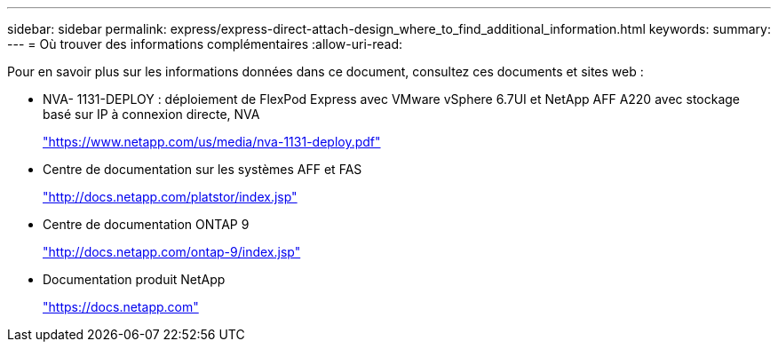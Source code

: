 ---
sidebar: sidebar 
permalink: express/express-direct-attach-design_where_to_find_additional_information.html 
keywords:  
summary:  
---
= Où trouver des informations complémentaires
:allow-uri-read: 


Pour en savoir plus sur les informations données dans ce document, consultez ces documents et sites web :

* NVA- 1131-DEPLOY : déploiement de FlexPod Express avec VMware vSphere 6.7UI et NetApp AFF A220 avec stockage basé sur IP à connexion directe, NVA
+
https://www.netapp.com/us/media/nva-1131-deploy.pdf["https://www.netapp.com/us/media/nva-1131-deploy.pdf"^]

* Centre de documentation sur les systèmes AFF et FAS
+
http://docs.netapp.com/platstor/index.jsp["http://docs.netapp.com/platstor/index.jsp"^]

* Centre de documentation ONTAP 9
+
http://docs.netapp.com/ontap-9/index.jsp["http://docs.netapp.com/ontap-9/index.jsp"^]

* Documentation produit NetApp
+
https://docs.netapp.com["https://docs.netapp.com"^]


